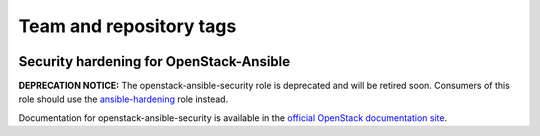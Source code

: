 ========================
Team and repository tags
========================

.. image:: http://governance.openstack.org/badges/openstack-ansible-security.svg
    :target: http://governance.openstack.org/reference/tags/index.html

.. Change things from this point on

Security hardening for OpenStack-Ansible
----------------------------------------

**DEPRECATION NOTICE:** The openstack-ansible-security role is deprecated and
will be retired soon. Consumers of this role should use the
`ansible-hardening <https://github.com/openstack/ansible-hardening>`_ role
instead.

Documentation for openstack-ansible-security is available in the `official
OpenStack documentation site`_.

.. _official OpenStack documentation site: http://docs.openstack.org/developer/openstack-ansible-security/
